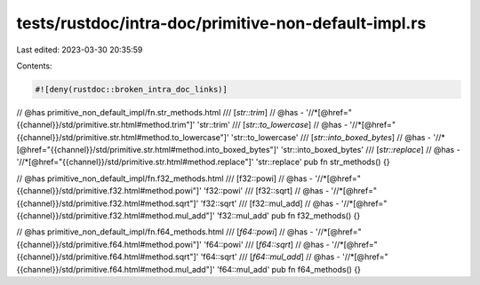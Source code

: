 tests/rustdoc/intra-doc/primitive-non-default-impl.rs
=====================================================

Last edited: 2023-03-30 20:35:59

Contents:

.. code-block:: rs

    #![deny(rustdoc::broken_intra_doc_links)]


// @has primitive_non_default_impl/fn.str_methods.html
/// [`str::trim`]
// @has - '//*[@href="{{channel}}/std/primitive.str.html#method.trim"]' 'str::trim'
/// [`str::to_lowercase`]
// @has - '//*[@href="{{channel}}/std/primitive.str.html#method.to_lowercase"]' 'str::to_lowercase'
/// [`str::into_boxed_bytes`]
// @has - '//*[@href="{{channel}}/std/primitive.str.html#method.into_boxed_bytes"]' 'str::into_boxed_bytes'
/// [`str::replace`]
// @has - '//*[@href="{{channel}}/std/primitive.str.html#method.replace"]' 'str::replace'
pub fn str_methods() {}

// @has primitive_non_default_impl/fn.f32_methods.html
/// [f32::powi]
// @has - '//*[@href="{{channel}}/std/primitive.f32.html#method.powi"]' 'f32::powi'
/// [f32::sqrt]
// @has - '//*[@href="{{channel}}/std/primitive.f32.html#method.sqrt"]' 'f32::sqrt'
/// [f32::mul_add]
// @has - '//*[@href="{{channel}}/std/primitive.f32.html#method.mul_add"]' 'f32::mul_add'
pub fn f32_methods() {}

// @has primitive_non_default_impl/fn.f64_methods.html
/// [`f64::powi`]
// @has - '//*[@href="{{channel}}/std/primitive.f64.html#method.powi"]' 'f64::powi'
/// [`f64::sqrt`]
// @has - '//*[@href="{{channel}}/std/primitive.f64.html#method.sqrt"]' 'f64::sqrt'
/// [`f64::mul_add`]
// @has - '//*[@href="{{channel}}/std/primitive.f64.html#method.mul_add"]' 'f64::mul_add'
pub fn f64_methods() {}


